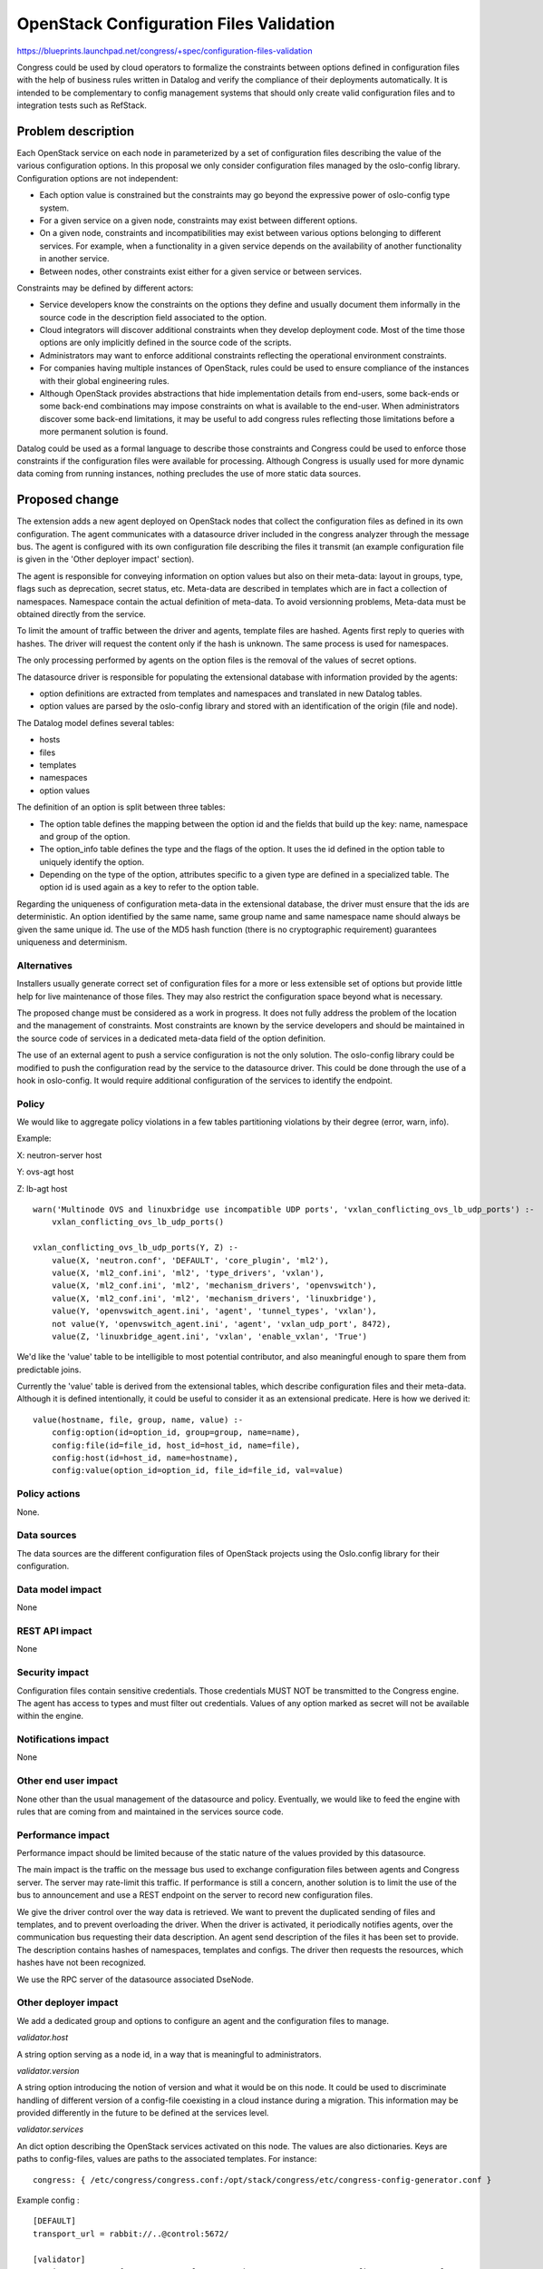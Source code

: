 ..
 This work is licensed under a Creative Commons Attribution 3.0 Unported
 License.

 http://creativecommons.org/licenses/by/3.0/legalcode

==========================================
OpenStack Configuration Files Validation
==========================================

https://blueprints.launchpad.net/congress/+spec/configuration-files-validation

Congress could be used by cloud operators to formalize the constraints between
options defined in configuration files with the help of business rules written
in Datalog and verify the compliance of their deployments automatically.
It is intended to be complementary to config management systems that should only
create valid configuration files and to integration tests such as RefStack.


Problem description
===================

Each OpenStack service on each node in parameterized by a set of configuration
files describing the value of the various configuration options. In this
proposal we only consider configuration files managed by the oslo-config
library. Configuration options are not independent:

* Each option value is constrained but the constraints may go beyond the
  expressive power of oslo-config type system.

* For a given service on a given node, constraints may exist between different
  options.

* On a given node, constraints and incompatibilities may exist between various
  options belonging to different services. For example, when a functionality in
  a given service depends on the availability of another functionality in
  another service.

* Between nodes, other constraints exist either for a given service or between
  services.

Constraints may be defined by different actors:

* Service developers know the constraints on the options they define and usually
  document them informally in the source code in the description field associated
  to the option.

* Cloud integrators will discover additional constraints when they develop
  deployment code. Most of the time those options are only implicitly defined in
  the source code of the scripts.

* Administrators may want to enforce additional constraints reflecting the
  operational environment constraints.

* For companies having multiple instances of OpenStack, rules could be
  used to ensure compliance of the instances with their global engineering
  rules.

* Although OpenStack provides abstractions that hide implementation details
  from end-users, some back-ends or some back-end combinations may impose
  constraints on what is available to the end-user. When administrators
  discover some back-end limitations, it may be useful to add congress rules
  reflecting those limitations before a more permanent solution is found.

Datalog could be used as a formal language to describe those constraints and
Congress could be used to enforce those constraints if the configuration files
were available for processing. Although Congress is usually used for more
dynamic data coming from running instances, nothing precludes the use of more
static data sources.

Proposed change
===============

The extension adds a new agent deployed on OpenStack nodes that collect the
configuration files as defined in its own configuration. The agent communicates
with a datasource driver included in the congress analyzer through the
message bus. The agent is configured with its own configuration file describing
the files it transmit (an example configuration file is given in the 'Other
deployer impact' section).

The agent is responsible for conveying information on option values but also on
their meta-data: layout in groups, type, flags such as deprecation, secret
status, etc. Meta-data are described in templates which are in fact a collection
of namespaces. Namespace contain the actual definition of meta-data. To avoid
versionning problems, Meta-data must be obtained directly from the service.

To limit the amount of traffic between the driver and agents, template files are
hashed. Agents first reply to queries with hashes. The driver will request the
content only if the hash is unknown. The same process is used for namespaces.

The only processing performed by agents on the option files is the removal of
the values of secret options.

The datasource driver is responsible for populating the extensional database
with information provided by the agents:

* option definitions are extracted from templates and namespaces and translated
  in new Datalog tables.

* option values are parsed by the oslo-config library and stored with an
  identification of the origin (file and node).

The Datalog model defines several tables:

* hosts

* files

* templates

* namespaces

* option values

The definition of an option is split between three tables:

* The option table defines the mapping between the option id and the fields
  that build up the key: name, namespace and group of the option.

* The option_info table defines the type and the flags of the option. It uses
  the id defined in the option table to uniquely identify the option.

* Depending on the type of the option, attributes specific to a given type are
  defined in a specialized table. The option id is used again as a key to refer
  to the option table.

Regarding the uniqueness of configuration meta-data in the extensional database,
the driver must ensure that the ids are deterministic. An option identified
by the same name, same group name and same namespace name should always be
given the same unique id. The use of the MD5 hash function (there is no
cryptographic requirement) guarantees uniqueness and determinism.

Alternatives
------------

Installers usually generate correct set of configuration files for a
more or less extensible set of options but provide little help for live
maintenance of those files. They may also restrict the configuration
space beyond what is necessary.

The proposed change must be considered as a work in progress. It does not fully
address the problem of the location and the management of constraints. Most
constraints are known by the service developers and should be maintained in the
source code of services in a dedicated meta-data field of the option definition.

The use of an external agent to push a service configuration is not the only
solution. The oslo-config library could be modified to push the configuration
read by the service to the datasource driver. This could be done through the use
of a hook in oslo-config. It would require additional configuration of the
services to identify the endpoint.

Policy
------

We would like to aggregate policy violations in a few tables partitioning
violations by their degree (error, warn, info).

Example:

X: neutron-server host

Y: ovs-agt host

Z: lb-agt host

::

    warn('Multinode OVS and linuxbridge use incompatible UDP ports', 'vxlan_conflicting_ovs_lb_udp_ports') :-
        vxlan_conflicting_ovs_lb_udp_ports()

    vxlan_conflicting_ovs_lb_udp_ports(Y, Z) :-
        value(X, 'neutron.conf', 'DEFAULT', 'core_plugin', 'ml2'),
        value(X, 'ml2_conf.ini', 'ml2', 'type_drivers', 'vxlan'),
        value(X, 'ml2_conf.ini', 'ml2', 'mechanism_drivers', 'openvswitch'),
        value(X, 'ml2_conf.ini', 'ml2', 'mechanism_drivers', 'linuxbridge'),
        value(Y, 'openvswitch_agent.ini', 'agent', 'tunnel_types', 'vxlan'),
        not value(Y, 'openvswitch_agent.ini', 'agent', 'vxlan_udp_port', 8472),
        value(Z, 'linuxbridge_agent.ini', 'vxlan', 'enable_vxlan', 'True')


We'd like the 'value' table to be intelligible to most potential contributor,
and also meaningful enough to spare them from predictable joins.

Currently the 'value' table is derived from the extensional tables, which
describe configuration files and their meta-data. Although it is defined
intentionally, it could be useful to consider it as an extensional predicate.
Here is how we derived it:

::

    value(hostname, file, group, name, value) :-
        config:option(id=option_id, group=group, name=name),
        config:file(id=file_id, host_id=host_id, name=file),
        config:host(id=host_id, name=hostname),
        config:value(option_id=option_id, file_id=file_id, val=value)

Policy actions
--------------

None.

Data sources
------------

The data sources are the different configuration files of OpenStack projects
using the Oslo.config library for their configuration.

Data model impact
-----------------

None

REST API impact
---------------

None

Security impact
---------------

Configuration files contain sensitive credentials. Those credentials MUST NOT
be transmitted to the Congress engine. The agent has access to types and must
filter out credentials. Values of any option marked as secret  will not be
available within the engine.

Notifications impact
--------------------

None

Other end user impact
---------------------

None other than the usual management of the datasource and policy.
Eventually, we would like to feed the engine with rules that are coming from and
maintained in the services source code.

Performance impact
------------------

Performance impact should be limited because of the static nature of the values
provided by this datasource.

The main impact is the traffic on the message bus used to exchange
configuration files between agents and Congress server. The server may
rate-limit this traffic. If performance is still a concern, another solution is
to limit the use of the bus to announcement and use a REST endpoint on the
server to record new configuration files.

We give the driver control over the way data is retrieved. We want to prevent
the duplicated sending of files and templates, and to prevent overloading the
driver. When the driver is activated, it periodically notifies agents, over the
communication bus requesting their data description. An agent send description
of the files it has been set to provide. The description contains hashes of
namespaces, templates and configs. The driver then requests the resources, which
hashes have not been recognized.

We use the RPC server of the datasource associated DseNode.

Other deployer impact
---------------------

We add a dedicated group and options to configure an agent and the configuration
files to manage.

*validator.host*

A string option serving as a node id, in a way that is meaningful to
administrators.

*validator.version*

A string option introducing the notion of version and what it would be on this
node. It could be used to discriminate handling of different version of a
config-file coexisting in a cloud instance during a migration.
This information may be provided differently in the future to be defined
at the services level.

*validator.services*

An dict option describing the OpenStack services activated on this node. The
values are also dictionaries. Keys are paths to config-files,
values are paths to the associated templates. For instance::

    congress: { /etc/congress/congress.conf:/opt/stack/congress/etc/congress-config-generator.conf }


Example config :

::

    [DEFAULT]
    transport_url = rabbit://..@control:5672/

    [validator]
    services = nova : { /etc/nova.conf:/opt/stack/nova/etc/nova/nova-config-generator.conf:
    version = ocata
    host = node_A

Developer impact
----------------

Discuss things that will affect other developers working on OpenStack,
such as:

* If the blueprint proposes a change to the driver API, discussion of how
  other hypervisors would implement the feature is required.


Implementation
==============

Assignee(s)
-----------

Primary assignees:

* Valentin Matton

* Pierre Crégut


Work items
----------

* Agent to collect the config files

* Datasource interacting with the agents

* Integration to devstack


Dependencies
============

We will depend on oslo-config-generator config-files, which can be used to
describe OS services config-files.
https://github.com/openstack/oslo-specs/blob/master/specs/juno/oslo-config-generator.rst

We rely extensively on the oslo-config lib.

Testing
=======

We propose to use tempest tests in a setting with 2 nodes. One of which hosts
the congress-server and the second an agent. Communications will be tested :
sending of meta-data and files.

Documentation impact
====================

This feature introduces an agent component that requires separate configuration.
It also defines new datasources.


References
==========

